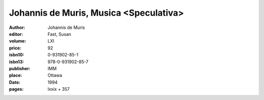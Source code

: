 Johannis de Muris, Musica <Speculativa>
=======================================

:author: Johannis de Muris
:editor: Fast, Susan
:volume: LXI
:price: 92
:isbn10: 0-931902-85-1
:isbn13: 978-0-931902-85-7
:publisher: IMM
:place: Ottawa
:date: 1994
:pages: lxxix + 357
